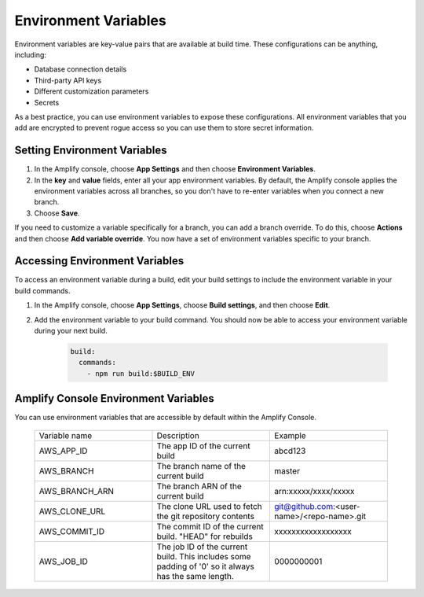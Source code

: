 .. _environment-variables:

#############################
Environment Variables
#############################

Environment variables are key-value pairs that are available at build time. These configurations can be anything, including:

* Database connection details
* Third-party API keys
* Different customization parameters
* Secrets

As a best practice, you can use environment variables to expose these configurations. All environment variables that you add are encrypted to prevent rogue access so you can use them to store secret information.

.. _setting_env_vars: 
 
Setting Environment Variables
========================

#. In the Amplify console, choose **App Settings** and then choose **Environment Variables**.

#. In the **key** and **value** fields, enter all your app environment variables. By default, the Amplify console applies the environment variables across all branches, so you don't have to re-enter variables when you connect a new branch. 

#. Choose **Save**.


.. image:: images/envvars.png
   :width: 600px

If you need to customize a variable specifically for a branch, you can add a branch override. To do this, choose **Actions** and then choose **Add variable override**. You now have a set of environment variables specific to your branch. 

.. image:: images/reuse-backend.gif
   :width: 600px

.. _access_env_vars: 

Accessing Environment Variables
========================

To access an environment variable during a build, edit your build settings to include the environment variable in your build commands.

#. In the Amplify console, choose **App Settings**, choose **Build settings**, and then choose **Edit**.
   
#. Add the environment variable to your build command. You should now be able to access your environment variable during your next build.

    .. code-block:: yaml

	    build:
	      commands:
	        - npm run build:$BUILD_ENV

Amplify Console Environment Variables
======================================

You can use environment variables that are accessible by default within the Amplify Console.

  .. list-table::
     :widths: 1, 1, 1

     * - Variable name
       - Description
       - Example

     * - AWS_APP_ID
       - The app ID of the current build
       - abcd123

     * - AWS_BRANCH
       - The branch name of the current build
       - master

     * - AWS_BRANCH_ARN
       - The branch ARN of the current build
       - arn:xxxxx/xxxx/xxxxx

     * - AWS_CLONE_URL
       - The clone URL used to fetch the git repository contents
       - git@github.com:<user-name>/<repo-name>.git

     * - AWS_COMMIT_ID
       - The commit ID of the current build. "HEAD" for rebuilds
       - xxxxxxxxxxxxxxxxxx

     * - AWS_JOB_ID
       - The job ID of the current build. This includes some padding of '0' so it always has the same length.
       - 0000000001
